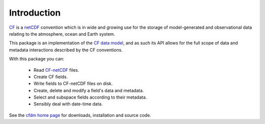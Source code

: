 Introduction
============

`CF <http://cfconventions.org/>`_ is a `netCDF
<http://www.unidata.ucar.edu/software/netcdf>`_ convention which is in
wide and growing use for the storage of model-generated and
observational data relating to the atmosphere, ocean and Earth system.

This package is an implementation of the `CF data model <URL to
GMD>`_, and as such its API allows for the full scope of data and
metadata interactions described by the CF conventions.

With this package you can:

  * Read `CF-netCDF <http://cfconventions.org/>`_ files.
  
  * Create CF fields.

  * Write fields to CF-netCDF files on disk.

  * Create, delete and modify a field's data and metadata.

  * Select and subspace fields according to their metadata.

  * Sensibly deal with date-time data.

See the `cfdm home page <http://cfdm.bitbucket.org/>`_ for downloads,
installation and source code.
